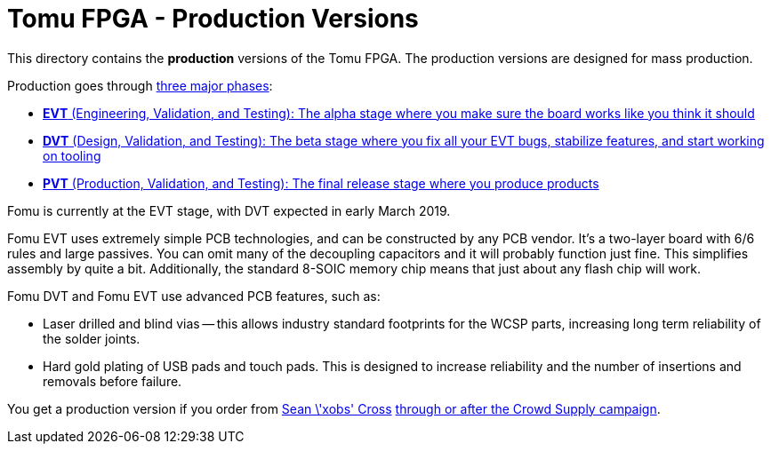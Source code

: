 = Tomu FPGA - **Production** Versions

This directory contains the **production** versions of the Tomu FPGA. The
production versions are designed for mass production.

Production goes through https://medium.com/@chris_boucher/the-different-engineering-validation-stages-in-a-nutshell-evt-dvt-pvt-41d1b4b2bc4a[three major phases]:

* https://github.com/im-tomu/fomu-hardware/blob/master/prod/evt.md[*EVT* (Engineering, Validation, and Testing): The alpha stage where you make sure the board works like you think it should]
* https://github.com/im-tomu/fomu-hardware/blob/master/prod/dvt.md[*DVT* (Design, Validation, and Testing): The beta stage where you fix all your EVT bugs, stabilize features, and start working on tooling]
* https://github.com/im-tomu/fomu-hardware/blob/master/prod/pvt.md[*PVT* (Production, Validation, and Testing): The final release stage where you produce products]

Fomu is currently at the EVT stage, with DVT expected in early March 2019.

Fomu EVT uses extremely simple PCB technologies, and can be constructed by any PCB vendor.  It's a two-layer board with 6/6 rules and large passives.  You can omit many of the decoupling capacitors and it will probably function just fine.  This simplifies assembly by quite a bit.  Additionally, the standard 8-SOIC memory chip means that just about any flash chip will work.

Fomu DVT and Fomu EVT use advanced PCB features, such as:

* Laser drilled and blind vias -- this allows industry standard footprints for
  the WCSP parts, increasing long term reliability of the solder joints.

* Hard gold plating of USB pads and touch pads. This is designed to increase
  reliability and the number of insertions and removals before failure.

You get a production version if you order from https://xobs.io/[Sean \'xobs' Cross] https://j.mp/fomu-cs[through or after the Crowd Supply campaign].


